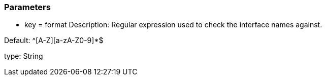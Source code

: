 === Parameters

* key = format
Description: Regular expression used to check the interface names against.

Default: ^[A-Z][a-zA-Z0-9]*$

type: String

